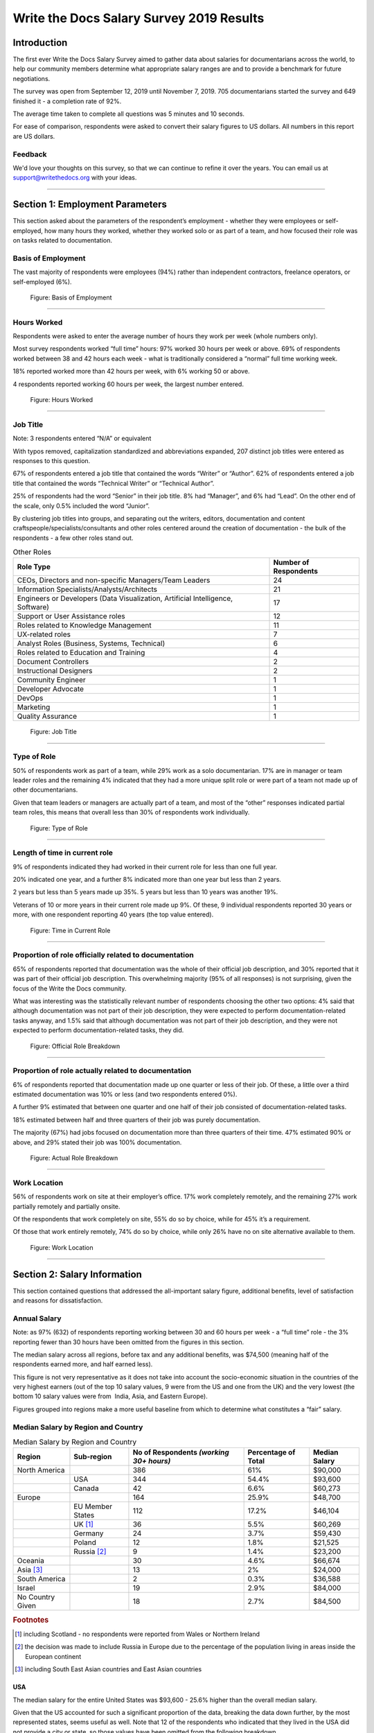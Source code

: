.. raw:: html

   <div class="survey-results">

*****************************************
Write the Docs Salary Survey 2019 Results
*****************************************

.. h.gvypi898rlnx:

Introduction
============

The first ever Write the Docs Salary Survey aimed to gather data about
salaries for documentarians across the world, to help our community
members determine what appropriate salary ranges are and to provide a
benchmark for future negotiations.

The survey was open from September 12, 2019 until November 7, 2019. 705
documentarians started the survey and 649 finished it - a completion
rate of 92%.

The average time taken to complete all questions was 5 minutes and 10
seconds.

For ease of comparison, respondents were asked to convert their salary
figures to US dollars. All numbers in this report are US dollars.

Feedback
--------

We'd love your thoughts on this survey, so that we can continue to refine it over the years.
You can email us at support@writethedocs.org with your ideas.

--------------

.. h.i2t4zq90zgzk:

Section 1: Employment Parameters
================================

This section asked about the parameters of the respondent’s employment -
whether they were employees or self-employed, how many hours they
worked, whether they worked solo or as part of a team, and how focused
their role was on tasks related to documentation.

.. h.holt8zxpf36k:

Basis of Employment
-------------------

The vast majority of respondents were employees (94%) rather than
independent contractors, freelance operators, or self-employed (6%).

.. figure:: images/2019/1.svg
   :alt: Figure: Basis of Employment

   Figure: Basis of Employment

--------------

.. h.kk8l4ab1mbd3:

Hours Worked
------------

Respondents were asked to enter the average number of hours they work
per week (whole numbers only).

Most survey respondents worked “full time” hours: 97% worked 30 hours
per week or above. 69% of respondents worked between 38 and 42 hours
each week - what is traditionally considered a “normal” full time
working week.

18% reported worked more than 42 hours per week, with 6% working 50 or
above.

4 respondents reported working 60 hours per week, the largest number
entered.

.. figure:: images/2019/2.svg
   :alt: Figure: Hours Worked

   Figure: Hours Worked

--------------

.. h.xeudi0on80uz:

Job Title
---------

Note: 3 respondents entered “N/A” or equivalent

With typos removed, capitalization standardized and abbreviations
expanded, 207 distinct job titles were entered as responses to this
question.

67% of respondents entered a job title that contained the words “Writer”
or “Author”. 62% of respondents entered a job title that contained the
words “Technical Writer” or “Technical Author”.

25% of respondents had the word “Senior” in their job title. 8% had
“Manager”, and 6% had “Lead”. On the other end of the scale, only 0.5%
included the word “Junior”.

By clustering job titles into groups, and separating out the writers,
editors, documentation and content craftspeople/specialists/consultants
and other roles centered around the creation of documentation - the bulk
of the respondents - a few other roles stand out.

.. table::  Other Roles

   +-----------------------------------+-----------------------------------+
   | Role Type                         | Number of Respondents             |
   +===================================+===================================+
   | CEOs, Directors and non-specific  | 24                                |
   | Managers/Team Leaders             |                                   |
   +-----------------------------------+-----------------------------------+
   | Information                       | 21                                |
   | Specialists/Analysts/Architects   |                                   |
   +-----------------------------------+-----------------------------------+
   | Engineers or Developers (Data     | 17                                |
   | Visualization, Artificial         |                                   |
   | Intelligence, Software)           |                                   |
   +-----------------------------------+-----------------------------------+
   | Support or User Assistance roles  | 12                                |
   +-----------------------------------+-----------------------------------+
   | Roles related to Knowledge        | 11                                |
   | Management                        |                                   |
   +-----------------------------------+-----------------------------------+
   | UX-related roles                  | 7                                 |
   +-----------------------------------+-----------------------------------+
   | Analyst Roles (Business, Systems, | 6                                 |
   | Technical)                        |                                   |
   +-----------------------------------+-----------------------------------+
   | Roles related to Education and    | 4                                 |
   | Training                          |                                   |
   +-----------------------------------+-----------------------------------+
   | Document Controllers              | 2                                 |
   +-----------------------------------+-----------------------------------+
   | Instructional Designers           | 2                                 |
   +-----------------------------------+-----------------------------------+
   | Community Engineer                | 1                                 |
   +-----------------------------------+-----------------------------------+
   | Developer Advocate                | 1                                 |
   +-----------------------------------+-----------------------------------+
   | DevOps                            | 1                                 |
   +-----------------------------------+-----------------------------------+
   | Marketing                         | 1                                 |
   +-----------------------------------+-----------------------------------+
   | Quality Assurance                 | 1                                 |
   +-----------------------------------+-----------------------------------+

.. figure:: images/2019/3.svg
   :alt: Figure: Job Title

   Figure: Job Title

--------------

.. h.5q6s9zr6qzq6:

Type of Role
------------

50% of respondents work as part of a team, while 29% work as a solo
documentarian. 17% are in manager or team leader roles and the remaining
4% indicated that they had a more unique split role or were part of a
team not made up of other documentarians.

Given that team leaders or managers are actually part of a team, and
most of the “other” responses indicated partial team roles, this means
that overall less than 30% of respondents work individually.

.. figure:: images/2019/4.svg
   :alt: Figure: Type of Role

   Figure: Type of Role

--------------

.. h.2u53cvl6ll1e:

Length of time in current role
------------------------------

9% of respondents indicated they had worked in their current role for
less than one full year.

20% indicated one year, and a further 8% indicated more than one year
but less than 2 years.

2 years but less than 5 years made up 35%. 5 years but less than 10
years was another 19%.

Veterans of 10 or more years in their current role made up 9%. Of these,
9 individual respondents reported 30 years or more, with one respondent
reporting 40 years (the top value entered).

.. figure:: images/2019/5.svg
   :alt: Figure: Time in Current Role

   Figure: Time in Current Role

--------------

.. h.dfv7pdw0gekn:

Proportion of role officially related to documentation
------------------------------------------------------

65% of respondents reported that documentation was the whole of their
official job description, and 30% reported that it was part of their
official job description. This overwhelming majority (95% of all
responses) is not surprising, given the focus of the Write the Docs
community.

What was interesting was the statistically relevant number of
respondents choosing the other two options: 4% said that although
documentation was not part of their job description, they were expected
to perform documentation-related tasks anyway, and 1.5% said that
although documentation was not part of their job description, and they
were not expected to perform documentation-related tasks, they did.

.. figure:: images/2019/6.svg
   :alt: Figure: Official Role Breakdown

   Figure: Official Role Breakdown

--------------

.. h.ejn8zultdqlt:

Proportion of role actually related to documentation
----------------------------------------------------

6% of respondents reported that documentation made up one quarter or
less of their job. Of these, a little over a third estimated
documentation was 10% or less (and two respondents entered 0%).

A further 9% estimated that between one quarter and one half of their
job consisted of documentation-related tasks.

18% estimated between half and three quarters of their job was purely
documentation.

The majority (67%) had jobs focused on documentation more than three
quarters of their time. 47% estimated 90% or above, and 29% stated their
job was 100% documentation.

.. figure:: images/2019/7.svg
   :alt: Figure: Actual Role Breakdown

   Figure: Actual Role Breakdown

--------------

.. h.iha544grkavd:

Work Location
-------------

56% of respondents work on site at their employer’s office. 17% work
completely remotely, and the remaining 27% work partially remotely and
partially onsite.

Of the respondents that work completely on site, 55% do so by choice,
while for 45% it’s a requirement.

Of those that work entirely remotely, 74% do so by choice, while only
26% have no on site alternative available to them.

.. figure:: images/2019/8.svg
   :alt: Figure: Work Location

   Figure: Work Location

--------------

.. h.me9iqb10zfgx:

Section 2: Salary Information
=============================

This section contained questions that addressed the all-important salary
figure, additional benefits, level of satisfaction and reasons for
dissatisfaction.

.. h.7208juau05as:

Annual Salary
-------------

Note: as 97% (632) of respondents reporting working between 30 and 60
hours per week - a “full time” role - the 3% reporting fewer than 30
hours have been omitted from the figures in this section.

The median salary across all regions, before tax and any additional benefits, was $74,500 (meaning half of the
respondents earned more, and half earned less).

This figure is not very representative as it does not take into account
the socio-economic situation in the countries of the very highest
earners (out of the top 10 salary values, 9 were from the US and one
from the UK) and the very lowest (the bottom 10 salary values were from
 India, Asia, and Eastern Europe).

Figures grouped into regions make a more useful baseline from which to
determine what constitutes a “fair” salary.

.. h.mqgdllu8gaap:

Median Salary by Region and Country
-----------------------------------

.. table:: Median Salary by Region and Country

   +------------------+------------------+--------------------------------------+---------------------+---------------+
   | Region           |  Sub-region      | No of Respondents                    | Percentage of Total | Median Salary |
   |                  |                  | *(working 30+ hours)*                |                     |               |
   +==================+==================+======================================+=====================+===============+
   | North America    |                  | 386                                  | 61%                 | $90,000       |
   +------------------+------------------+--------------------------------------+---------------------+---------------+
   |                  | USA              | 344                                  | 54.4%               | $93,600       |
   +------------------+------------------+--------------------------------------+---------------------+---------------+
   |                  | Canada           | 42                                   | 6.6%                | $60,273       |
   +------------------+------------------+--------------------------------------+---------------------+---------------+
   | Europe           |                  | 164                                  | 25.9%               | $48,700       |
   +------------------+------------------+--------------------------------------+---------------------+---------------+
   |                  | EU Member States | 112                                  | 17.2%               | $46,104       |
   +------------------+------------------+--------------------------------------+---------------------+---------------+
   |                  | UK [#f1]_        | 36                                   | 5.5%                | $60,269       |
   +------------------+------------------+--------------------------------------+---------------------+---------------+
   |                  | Germany          | 24                                   | 3.7%                | $59,430       |
   +------------------+------------------+--------------------------------------+---------------------+---------------+
   |                  | Poland           | 12                                   | 1.8%                | $21,525       |
   +------------------+------------------+--------------------------------------+---------------------+---------------+
   |                  | Russia [#f2]_    | 9                                    | 1.4%                | $23,200       |
   +------------------+------------------+--------------------------------------+---------------------+---------------+
   | Oceania          |                  | 30                                   | 4.6%                | $66,674       |
   +------------------+------------------+--------------------------------------+---------------------+---------------+
   | Asia [#f3]_      |                  | 13                                   | 2%                  | $24,000       |
   +------------------+------------------+--------------------------------------+---------------------+---------------+
   | South America    |                  | 2                                    | 0.3%                | $36,588       |
   +------------------+------------------+--------------------------------------+---------------------+---------------+
   | Israel           |                  | 19                                   | 2.9%                | $84,000       |
   +------------------+------------------+--------------------------------------+---------------------+---------------+
   | No Country Given |                  | 18                                   | 2.7%                | $84,500       |
   +------------------+------------------+--------------------------------------+---------------------+---------------+

.. rubric:: Footnotes

.. [#f1] including Scotland - no respondents were reported from Wales or Northern Ireland
.. [#f2] the decision was made to include Russia in Europe due to the percentage of the population living in areas inside the European continent
.. [#f3] including South East Asian countries and East Asian countries

.. h.e48bbqcfc9pg:

USA
~~~

The median salary for the entire United States was $93,600 - 25.6%
higher than the overall median salary.

Given that the US accounted for such a significant proportion of the
data, breaking the data down further, by the most represented states,
seems useful as well. Note that 12 of the respondents who indicated that
they lived in the USA did not provide a city or state, so those values
have been omitted from the following breakdown.

.. table::  Median Salary by US State

   +--------------+---------------+
   | State        | Median Salary |
   +==============+===============+
   | Washington   | $126,500      |
   +--------------+---------------+
   | California   | $120,000      |
   +--------------+---------------+
   | New York     | $105,000      |
   +--------------+---------------+
   | Pennsylvania | $96,350       |
   +--------------+---------------+
   | Texas        | $92,000       |
   +--------------+---------------+
   | Oregon       | $89,000       |
   +--------------+---------------+
   | Virginia     | $78,625       |
   +--------------+---------------+

.. figure:: images/2019/map.svg
   :alt: Figure: Median Salary by Region and Country

   Figure: Median Salary by Region and Country

--------------

.. h.ldoc9nicw4s7:

Additional Benefits
-------------------

Health insurance and paid vacation time were the most common benefits
reported, with 80% of respondents receiving health insurance and 80%
receiving vacation time.

The next most widespread benefits were professional development
(including conferences) at 56% and bonus payments at 52%. Childcare (5%)
and commission payments (0.6%) were low on the list, and 5% reported
that they did not receive any of the listed benefits.

27% of respondents entered additional benefits. The most common
included:

.. table::  Additional Benefits

   +-----------------------------------+-----------------------------------+
   | Benefit                           | Number of Respondents             |
   +===================================+===================================+
   | Pension, retirement fund,         | 54                                |
   | superannuation or related         |                                   |
   | benefits (including matching)     |                                   |
   +-----------------------------------+-----------------------------------+
   | Stock, stock options, shares or   | 52                                |
   | related benefits                  |                                   |
   +-----------------------------------+-----------------------------------+
   | Meals, meal vouchers or other     | 26                                |
   | food-related benefits             |                                   |
   +-----------------------------------+-----------------------------------+
   | Gym, fitness, sport or other      | 17                                |
   | wellness-related benefits         |                                   |
   +-----------------------------------+-----------------------------------+
   | Other types of insurance e.g. life, | 13                                |
   | accident, income protection etc   |                                   |
   +-----------------------------------+-----------------------------------+
   | Parking, transportation or        | 21                                |
   | commuting-related benefits        |                                   |
   +-----------------------------------+-----------------------------------+
   | Time off or bonuses for           | 5                                 |
   | community-related activities e.g. |                                   |
   | volunteering                      |                                   |
   +-----------------------------------+-----------------------------------+
   | Parental Leave                    | 5                                 |
   +-----------------------------------+-----------------------------------+
   | Unlimited PTO (paid/personal time | 3                                 |
   | off)                              |                                   |
   +-----------------------------------+-----------------------------------+

.. figure:: images/2019/9.svg
   :alt: Figure: Additional Benefits

   Figure: Additional Benefits

--------------

.. h.b5gr6vrq3km8:

Satisfaction
------------

71% of respondents are satisfied with their current salary and benefits
package - with 26% of those reporting they were very satisfied.

On the other end of the scale, 13.5% are unsatisfied, with 2% of those
(14 respondents) rating themselves as very unsatisfied.

In the middle, 15.5% gave a neutral response - neither satisfied nor
unsatisfied.

.. figure:: images/2019/10.svg
   :alt: Figure: Satisfaction

   Figure: Satisfaction

--------------

.. h.56ra7ztltpu6:

Reasons for dissatisfaction
---------------------------

Note: 56% of respondents did not answer this question. Although the
wording suggested that only those who indicated that they were
unsatisfied should answer this question, 16 of those that rated
themselves as “very satisfied” and 104 of those who rated themselves as
“satisfied” (around a third of the total “satisfied” respondents) gave
reasons for dissatisfaction - showing that there’s always room for
improvement.

The top reasons listed for dissatisfaction were:

.. table::  Top Reasons Listed for Salary Dissatisfaction

   +-----------------------------------+-----------------------------------+
   | Reason                            | Percentage of Dissatisfied        |
   |                                   | Respondents                       |
   +===================================+===================================+
   | salary or rate too low            | 47% (20% overall)                 |
   +-----------------------------------+-----------------------------------+
   | No opportunities for advancement  | 40%                               |
   +-----------------------------------+-----------------------------------+
   | Insufficient professional         | 29%                               |
   | development                       |                                   |
   +-----------------------------------+-----------------------------------+
   | Too high workload                 | 29%                               |
   +-----------------------------------+-----------------------------------+
   | Too much stress                   | 26%                               |
   +-----------------------------------+-----------------------------------+
   | Unsupportive workplace            | 22%                               |
   +-----------------------------------+-----------------------------------+
   | Toolset dissatisfaction           | 22%                               |
   +-----------------------------------+-----------------------------------+
   | Don’t feel respected              | 19%                               |
   +-----------------------------------+-----------------------------------+
   | Dissatisfaction with management   | 18%                               |
   +-----------------------------------+-----------------------------------+
   | Work is uninteresting             | 17%                               |
   +-----------------------------------+-----------------------------------+

After the most common reasons for dissatisfaction, the following reasons
were identified by smaller numbers of respondents:

.. table::  Less Common Reasons for Dissatisfaction

   +--------------------------+----------------------------------------+
   | Reason                   | Percentage of Dissatisfied Respondents |
   +==========================+========================================+
   | No remote opportunities  | 12.7%                                  |
   +--------------------------+----------------------------------------+
   | Too many hours           | 9.5%                                   |
   +--------------------------+----------------------------------------+
   | Gender discrimination    | 6%                                     |
   +--------------------------+----------------------------------------+
   | Lack of remote support   | 5.3%                                   |
   +--------------------------+----------------------------------------+
   | Age discrimination       | 4.6%                                   |
   +--------------------------+----------------------------------------+
   | Low workload             | 3.9%                                   |
   +--------------------------+----------------------------------------+
   | Racial discrimination    | 1.8%                                   |
   +--------------------------+----------------------------------------+
   | Education discrimination | 1.4%                                   |
   +--------------------------+----------------------------------------+
   | Too few hours            | 0.7%                                   |
   +--------------------------+----------------------------------------+

38 responses were entered for the “Other” option. After evaluation, some
of these responses were merged into the numbers for the areas listed
above. The remaining responses were grouped into the following areas:

.. table::  Other Reasons for Dissatisfaction

   +-------------------------------------------------+-----------------------+
   | Reason                                          | Number of Respondents |
   +=================================================+=======================+
   | Missing benefits (pension, parental leave, etc) | 9                     |
   +-------------------------------------------------+-----------------------+
   | Discrepancy between salary and cost of living   | 5                     |
   +-------------------------------------------------+-----------------------+
   | Unfair or inconsistent salary across roles      | 4                     |
   +-------------------------------------------------+-----------------------+
   | Role undervalued and/or underfunded             | 4                     |
   +-------------------------------------------------+-----------------------+
   | Responsibilities exceed pay grade               | 4                     |
   +-------------------------------------------------+-----------------------+

4 of the 14 respondents who rated themselves as “very unsatisfied” did
not indicate any reason.

.. figure:: images/2019/10-2.svg
   :alt: Figure: Reasons for Dissatisfaction

   Figure: Reasons for Dissatisfaction

--------------

.. h.hat0gifwex19:

Section 3: Organization Demographics
====================================

.. h.nn1hulquee40:

Type of Organization
--------------------

Large and medium-sized businesses dominated the results, with 41% of
respondents indicating they worked for a medium business and 39.5%, a
large business. Small business came in at 3rd place with 14% of the
responses.

Government, Non-Profit/Community Organization/NGO and Educational
Institutions accounted for less than 2% of the respondents.

10 “Other” responses were entered, covering startups, government
contractors and independent units within larger organizations.

.. figure:: images/2019/11.svg
   :alt: Figure: Type of Organization

   Figure: Type of Organization

--------------

.. h.k3uydo48dz7b:

Section 4: Respondent Demographics
==================================

Note: The questions in this section were optional.

.. h.fzwggzhwhbwh:

Age
---

Note: 3 respondents skipped this question

The two largest age groups (26-35 year olds and 36-45 year olds)
combined formed 67.5% of the total respondents. Only 4.6% of respondents
fell into the youngest age group, and there were no respondents in the
66+ age bracket.  

.. figure:: images/2019/12.svg
   :alt: Figure: Age

   Figure: Age

--------------

.. h.1w9hfqazunpy:

Gender Identity
---------------

Note: 3 respondents skipped this question, and 1 provided a nonsensical
answer which was discarded.

61% of the respondents identified as women, 36% as men, and 3% as
non-binary or “other”.

.. figure:: images/2019/13.svg
   :alt: Figure: Gender Identity

   Figure: Gender Identity

--------------

.. h.6ascb2ek053u:

Highest Education Level Achieved
--------------------------------

Note: one respondent skipped this question

95% of respondents had completed a college or university degree or
higher. Those completing technical college numbered less than 3%, and
those who completed high school only (including those who did some
college but did not achieve a formal qualification) accounted for the
remaining fraction.

.. figure:: images/2019/15.svg
   :alt: Figure: Highest Education Level Achieved

   Figure: Highest Education Level Achieved

--------------

.. h.hpkr7a16phmf:

Geographical Location
---------------------

18 respondents left this question blank or provided a non-quantifiable
response.

Out of the 594 valid responses:

.. table::  Most Common Geographical Locations

   +---------------+---------------------------+
   | Location      | Percentage of Respondents |
   +===============+===========================+
   | United States | 58%                       |
   +---------------+---------------------------+
   | Canada        | 7%                        |
   +---------------+---------------------------+
   | UK            | 6%                        |
   +---------------+---------------------------+
   | Australia     | 4%                        |
   +---------------+---------------------------+
   | Germany       | 4%                        |
   +---------------+---------------------------+
   | Israel        | 3%                        |
   +---------------+---------------------------+
   | Poland        | 2%                        |
   +---------------+---------------------------+

There were fewer than 10 individual respondents from each of the
following countries:

-  Russia
-  France
-  Ireland
-  The Netherlands
-  Spain
-  India
-  Romania
-  Czech Republic
-  Hungary
-  Denmark
-  Finland
-  Sweden
-  Ukraine
-  Bulgaria
-  New Zealand
-  Portugal
-  Belgium
-  Croatia
-  Estonia
-  Italy
-  Scotland
-  Serbia
-  Slovakia

There was one respondent only from each of the following countries:

-  Argentina
-  Austria
-  Brazil
-  Greece
-  Iceland
-  Japan
-  Malaysia
-  Nepal
-  Norway
-  Philippines
-  Singapore
-  Taiwan
-  Vietnam

.. figure:: images/2019/16.svg
   :alt: Figure: Geographical Location

   Figure: Geographical Location

.. raw:: html

   </div>